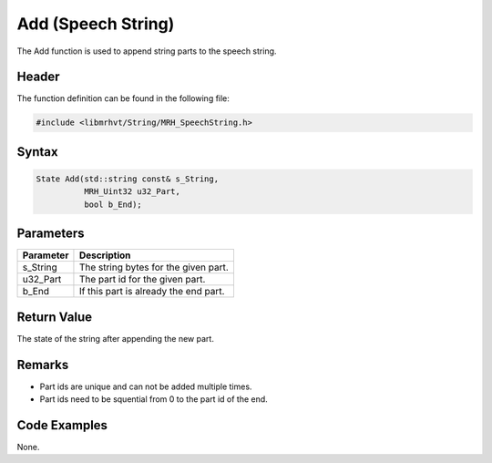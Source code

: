 Add (Speech String)
===================
The Add function is used to append string parts to the speech string.

Header
------
The function definition can be found in the following file:

.. code-block:: c

    #include <libmrhvt/String/MRH_SpeechString.h>


Syntax
------
.. code-block:: c

    State Add(std::string const& s_String, 
              MRH_Uint32 u32_Part, 
              bool b_End);


Parameters
----------
.. list-table::
    :header-rows: 1

    * - Parameter
      - Description
    * - s_String
      - The string bytes for the given part.
    * - u32_Part
      - The part id for the given part.
    * - b_End
      - If this part is already the end part.


Return Value
------------
The state of the string after appending the new part.

Remarks
-------
* Part ids are unique and can not be added multiple times.
* Part ids need to be squential from 0 to the part id of the end.

Code Examples
-------------
None.
